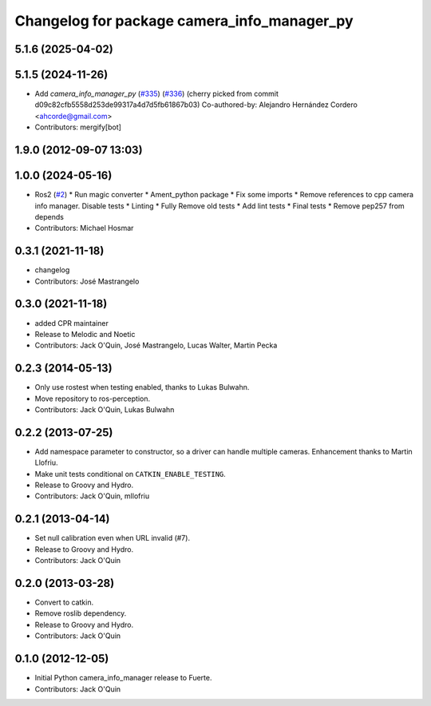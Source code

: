 ^^^^^^^^^^^^^^^^^^^^^^^^^^^^^^^^^^^^^^^^^^^^
Changelog for package camera_info_manager_py
^^^^^^^^^^^^^^^^^^^^^^^^^^^^^^^^^^^^^^^^^^^^

5.1.6 (2025-04-02)
------------------

5.1.5 (2024-11-26)
------------------
* Add `camera_info_manager_py` (`#335 <https://github.com/ros-perception/image_common/issues/335>`_) (`#336 <https://github.com/ros-perception/image_common/issues/336>`_)
  (cherry picked from commit d09c82cfb5558d253de99317a4d7d5fb61867b03)
  Co-authored-by: Alejandro Hernández Cordero <ahcorde@gmail.com>
* Contributors: mergify[bot]

1.9.0 (2012-09-07 13:03)
------------------------

1.0.0 (2024-05-16)
------------------
* Ros2 (`#2 <https://github.com/clearpathrobotics/camera_info_manager_py/issues/2>`_)
  * Run magic converter
  * Ament_python package
  * Fix some imports
  * Remove references to cpp camera info manager.
  Disable tests
  * Linting
  * Fully Remove old tests
  * Add lint tests
  * Final tests
  * Remove pep257 from depends
* Contributors: Michael Hosmar

0.3.1 (2021-11-18)
------------------
* changelog
* Contributors: José Mastrangelo

0.3.0 (2021-11-18)
------------------
* added CPR maintainer
* Release to Melodic and Noetic
* Contributors: Jack O'Quin, José Mastrangelo, Lucas Walter, Martin Pecka

0.2.3 (2014-05-13)
------------------
* Only use rostest when testing enabled, thanks to Lukas Bulwahn.
* Move repository to ros-perception.
* Contributors: Jack O'Quin, Lukas Bulwahn

0.2.2 (2013-07-25)
------------------
* Add namespace parameter to constructor, so a driver can handle multiple cameras. Enhancement thanks to Martin Llofriu.
* Make unit tests conditional on ``CATKIN_ENABLE_TESTING``.
* Release to Groovy and Hydro.
* Contributors: Jack O'Quin, mllofriu

0.2.1 (2013-04-14)
------------------
* Set null calibration even when URL invalid (#7).
* Release to Groovy and Hydro.
* Contributors: Jack O'Quin

0.2.0 (2013-03-28)
------------------
* Convert to catkin.
* Remove roslib dependency.
* Release to Groovy and Hydro.
* Contributors: Jack O'Quin

0.1.0 (2012-12-05)
------------------
* Initial Python camera_info_manager release to Fuerte.
* Contributors: Jack O'Quin
